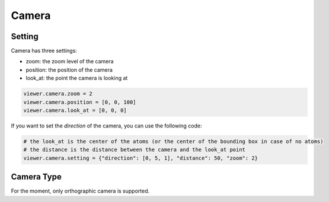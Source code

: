 ===================
Camera
===================

Setting
=============

Camera has three settings:

- zoom: the zoom level of the camera
- position: the position of the camera
- look_at: the point the camera is looking at

.. code-block:: python

    viewer.camera.zoom = 2
    viewer.camera.position = [0, 0, 100]
    viewer.camera.look_at = [0, 0, 0]


If you want to set the `direction` of the camera, you can use the following code:

.. code-block:: python

    # the look_at is the center of the atoms (or the center of the bounding box in case of no atoms)
    # the distance is the distance between the camera and the look_at point
    viewer.camera.setting = {"direction": [0, 5, 1], "distance": 50, "zoom": 2}


Camera Type
=============

For the moment, only orthographic camera is supported.
